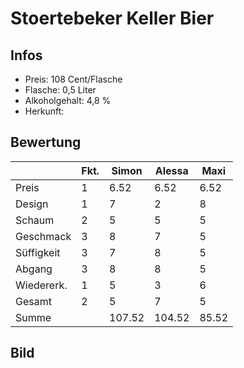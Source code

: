 * Stoertebeker Keller Bier 
** Infos
   - Preis: 108 Cent/Flasche
   - Flasche: 0,5 Liter
   - Alkoholgehalt: 4,8 %
   - Herkunft: 

** Bewertung
   |            | Fkt. |  Simon | Alessa |  Maxi |
   |------------+------+--------+--------+-------|
   | Preis      |    1 |   6.52 |   6.52 |  6.52 |
   | Design     |    1 |      7 |      2 |     8 |
   | Schaum     |    2 |      5 |      5 |     5 |
   | Geschmack  |    3 |      8 |      7 |     5 |
   | Süffigkeit |    3 |      7 |      8 |     5 |
   | Abgang     |    3 |      8 |      8 |     5 |
   | Wiedererk. |    1 |      5 |      3 |     6 |
   | Gesamt     |    2 |      5 |      7 |     5 |
   |------------+------+--------+--------+-------|
   | Summe      |      | 107.52 | 104.52 | 85.52 |
   #+TBLFM: @>$3=@2$3+@3$3+(@4$2*@4$3)+(@5$2*@5$3)+(@6$2*@6$3)+(@7$2*@7$3)+(@8$2*@8$3)+(@9$2*@9$3)::@>$4=@2$4+@3$4+(@4$2*@4$4)+(@5$2*@5$4)+(@6$2*@6$4)+(@7$2*@7$4)+(@8$2*@8$4)+(@9$2*@9$4)::@>$5=@2$5+@3$5+(@4$2*@4$5)+(@5$2*@5$5)+(@6$2*@6$5)+(@7$2*@7$5)+(@8$2*@8$5)+(@9$2*@9$5)


** Bild
   [[../images/StoertebekerKellerbier.jpg]]  

